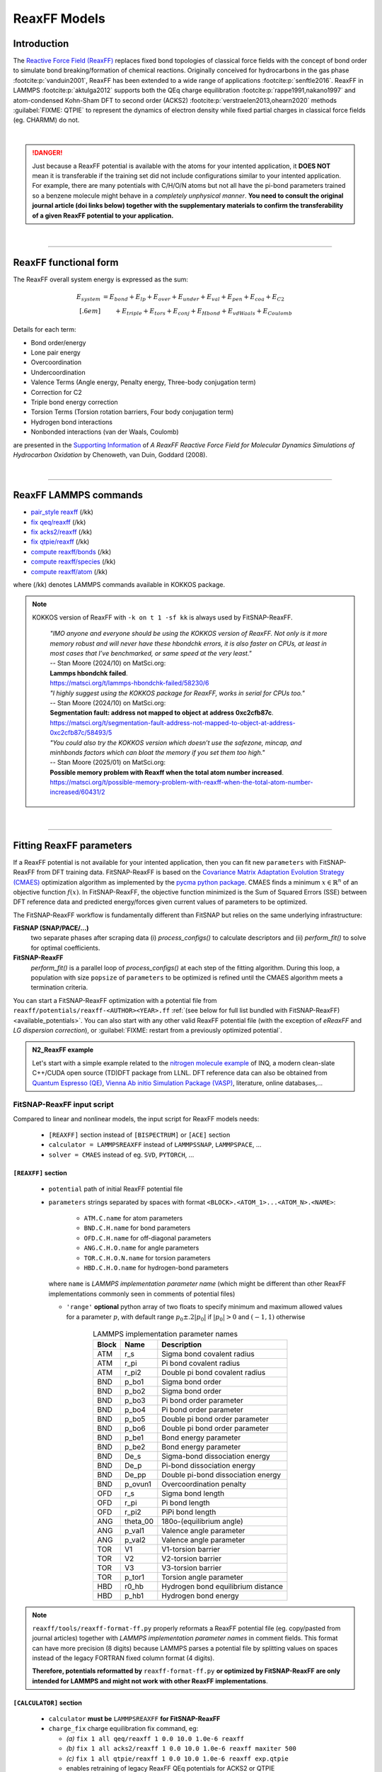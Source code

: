 ReaxFF Models
=============

Introduction
------------

The `Reactive Force Field (ReaxFF) <https://doi.org/10.1038/npjcompumats.2015.11>`_ replaces fixed bond topologies of classical force fields with the concept of bond order to simulate bond breaking/formation of chemical reactions. Originally conceived for hydrocarbons in the gas phase :footcite:p:`vanduin2001`, ReaxFF has been extended to a wide range of applications :footcite:p:`senftle2016`. ReaxFF in LAMMPS :footcite:p:`aktulga2012` supports both the QEq charge equilibration :footcite:p:`rappe1991,nakano1997` and atom-condensed Kohn-Sham DFT to second order (ACKS2) :footcite:p:`verstraelen2013,ohearn2020` methods :guilabel:`FIXME: QTPIE` to represent the dynamics of electron density while fixed partial charges in classical force fields (eg. CHARMM) do not.

..  youtube:: bmOQ74kkd6A
  :align: center
  :width: 62%

|

.. danger::

  Just because a ReaxFF potential is available with the atoms for your intented application, it **DOES NOT** mean it is transferable if the training set did not include configurations similar to your intented application. For example, there are many potentials with C/H/O/N atoms but not all have the pi-bond parameters trained so a benzene molecule might behave in a *completely unphysical manner*. **You need to consult the original journal article (doi links below) together with the supplementary materials to confirm the transferability of a given ReaxFF potential to your application.**

|

--------

ReaxFF functional form
----------------------

The ReaxFF overall system energy is expressed as the sum:

.. math::

  E_{system} & = E_{bond} + E_{lp} + E_{over} + E_{under} + E_{val} + E_{pen} + E_{coa} + E_{C2}\\[.6em]
  & \qquad + E_{triple} + E_{tors} + E_{conj} + E_{Hbond} + E_{vdWaals} + E_{Coulomb}

Details for each term:

- Bond order/energy

- Lone pair energy

- Overcoordination

- Undercoordination

- Valence Terms (Angle energy, Penalty energy, Three-body conjugation term)

- Correction for C2

- Triple bond energy correction

- Torsion Terms (Torsion rotation barriers, Four body conjugation term)

- Hydrogen bond interactions

- Nonbonded interactions (van der Waals, Coulomb)

are presented in the `Supporting Information <https://doi.org/10.1021/jp709896w>`_ of *A ReaxFF Reactive Force Field for Molecular Dynamics Simulations of Hydrocarbon Oxidation* by Chenoweth, van Duin, Goddard (2008).

|

--------

ReaxFF LAMMPS commands
----------------------

* `pair_style reaxff <https://doc.lammps.org/pair_reaxff.html>`_ (/kk)
* `fix qeq/reaxff <https://doc.lammps.org/fix_qeq_reaxff.html>`_ (/kk)
* `fix acks2/reaxff <https://doc.lammps.org/fix_acks2_reaxff.html>`_ (/kk)
* `fix qtpie/reaxff <https://doc.lammps.org/fix_qtpie_reaxff.html>`_ (/kk)
* `compute reaxff/bonds <https://doc.lammps.org/compute_reaxff_bonds.html>`_ (/kk)
* `compute reaxff/species <https://doc.lammps.org/compute_reaxff_species.html>`_ (/kk)
* `compute reaxff/atom <https://doc.lammps.org/compute_reaxff_atom.html>`_ (/kk)

where (/kk) denotes LAMMPS commands available in KOKKOS package.

.. note::

  KOKKOS version of ReaxFF with ``-k on t 1 -sf kk`` is always used by FitSNAP-ReaxFF.

    | *"IMO anyone and everyone should be using the KOKKOS version of ReaxFF. Not only is it more memory robust and will never have these hbondchk errors, it is also faster on CPUs, at least in most cases that I’ve benchmarked, or same speed at the very least."*
    | -- Stan Moore (2024/10) on MatSci.org:
    | **Lammps hbondchk failed**.
    | https://matsci.org/t/lammps-hbondchk-failed/58230/6

    | *"I highly suggest using the KOKKOS package for ReaxFF, works in serial for CPUs too."*
    | -- Stan Moore (2024/10) on MatSci.org:
    | **Segmentation fault: address not mapped to object at address 0xc2cfb87c**.
    | https://matsci.org/t/segmentation-fault-address-not-mapped-to-object-at-address-0xc2cfb87c/58493/5

    | *"You could also try the KOKKOS version which doesn’t use the safezone, mincap, and minhbonds factors which can bloat the memory if you set them too high."*
    | -- Stan Moore (2025/01) on MatSci.org:
    | **Possible memory problem with Reaxff when the total atom number increased**.
    | https://matsci.org/t/possible-memory-problem-with-reaxff-when-the-total-atom-number-increased/60431/2

|

--------

Fitting ReaxFF parameters
-------------------------

If a ReaxFF potential is not available for your intented application, then you can fit new ``parameters`` with FitSNAP-ReaxFF from DFT training data. FitSNAP-ReaxFF is based on the `Covariance Matrix Adaptation Evolution Strategy (CMAES) <http://cma-es.github.io/>`_ optimization algorithm as implemented by the `pycma python package <https://github.com/CMA-ES/pycma>`_. CMAES finds a minimum :math:`x \in \mathbb{R}^n` of an objective function :math:`f(x)`. In FitSNAP-ReaxFF, the objective function minimized is the Sum of Squared Errors (SSE) between DFT reference data and predicted energy/forces given current values of parameters to be optimized.

The FitSNAP-ReaxFF workflow is fundamentally different than FitSNAP but relies on the same underlying infrastructure:

**FitSNAP (SNAP/PACE/...)**
  two separate phases after scraping data (i) *process_configs()* to calculate descriptors and (ii) *perform_fit()* to solve for optimal coefficients.

**FitSNAP-ReaxFF**
  *perform_fit()* is a parallel loop of *process_configs()* at each step of the fitting algorithm.  During this loop, a population with size ``popsize`` of ``parameters`` to be optimized is refined until the CMAES algorithm meets a termination criteria.



You can start a FitSNAP-ReaxFF optimization with a potential file from   ``reaxff/potentials/reaxff-<AUTHOR><YEAR>.ff`` :ref:`(see below for full list bundled with FitSNAP-ReaxFF) <available_potentials>`. You can also start with any other valid ReaxFF potential file (with the exception of *eReaxFF* and *LG dispersion correction*), or :guilabel:`FIXME: restart from a previously optimized potential`.

.. admonition:: N2_ReaxFF example
  :class: Hint

  Let's start with a simple example related to the `nitrogen molecule example <https://alphataubio.com/inq/tutorial_shell_python.html>`_ of INQ, a modern clean-slate C++/CUDA open source (TD)DFT package from LLNL. DFT reference data can also be obtained from  `Quantum Espresso (QE) <https://www.quantum-espresso.org/>`_, `Vienna Ab initio Simulation Package (VASP) <https://www.vasp.at/>`_, literature, online databases,...

  .. literalinclude:: ../../examples/N2_ReaxFF/N2_ReaxFF.in
    :caption: **examples/N2_ReaxFF/N2_ReaxFF.in**


FitSNAP-ReaxFF input script
^^^^^^^^^^^^^^^^^^^^^^^^^^^

Compared to linear and nonlinear models, the input script for ReaxFF models needs:

  - ``[REAXFF]`` section instead of ``[BISPECTRUM]`` or ``[ACE]`` section

  - ``calculator = LAMMPSREAXFF`` instead of ``LAMMPSSNAP``, ``LAMMPSPACE``, ...

  - ``solver = CMAES`` instead of eg. ``SVD``, ``PYTORCH``, ...

``[REAXFF]`` section
""""""""""""""""""""

  - ``potential`` path of initial ReaxFF potential file

  - ``parameters`` strings separated by spaces with format ``<BLOCK>.<ATOM_1>...<ATOM_N>.<NAME>``:

      - ``ATM.C.name`` for atom parameters
      - ``BND.C.H.name`` for bond parameters
      - ``OFD.C.H.name`` for off-diagonal parameters
      - ``ANG.C.H.O.name`` for angle parameters
      - ``TOR.C.H.O.N.name`` for torsion parameters
      - ``HBD.C.H.O.name`` for hydrogen-bond parameters

    where ``name`` is *LAMMPS implementation parameter name* (which might be different than other ReaxFF implementations commonly seen in comments of potential files)

    - ``'range'`` **optional** python array of two floats to specify minimum and maximum allowed values for a parameter :math:`p`, with default range :math:`p_0\pm.2|p_0|` if :math:`|p_0|>0` and :math:`(-1,1)` otherwise


.. table:: LAMMPS implementation parameter names
  :widths: auto
  :align: center

  ===== ========= ====================================
  Block Name      Description
  ===== ========= ====================================
  ATM   r_s       Sigma bond covalent radius
  ATM   r_pi      Pi bond covalent radius
  ATM   r_pi2     Double pi bond covalent radius
  BND   p_bo1     Sigma bond order
  BND   p_bo2     Sigma bond order
  BND   p_bo3     Pi bond order parameter
  BND   p_bo4     Pi bond order parameter
  BND   p_bo5     Double pi bond order parameter
  BND   p_bo6     Double pi bond order parameter
  BND   p_be1     Bond energy parameter
  BND   p_be2     Bond energy parameter
  BND   De_s      Sigma-bond dissociation energy
  BND   De_p      Pi-bond dissociation energy
  BND   De_pp     Double pi-bond dissociation energy
  BND   p_ovun1   Overcoordination penalty
  OFD   r_s       Sigma bond length
  OFD   r_pi      Pi bond length
  OFD   r_pi2     PiPi bond length
  ANG   theta_00  180o-(equilibrium angle)
  ANG   p_val1    Valence angle parameter
  ANG   p_val2    Valence angle parameter
  TOR   V1        V1-torsion barrier
  TOR   V2        V2-torsion barrier
  TOR   V3        V3-torsion barrier
  TOR   p_tor1    Torsion angle parameter
  HBD   r0_hb     Hydrogen bond equilibrium distance
  HBD   p_hb1     Hydrogen bond energy
  ===== ========= ====================================

.. note::

  ``reaxff/tools/reaxff-format-ff.py`` properly reformats a ReaxFF potential file (eg. copy/pasted from journal articles) together with *LAMMPS implementation parameter names* in comment fields. This format can have more precision (8 digits) because LAMMPS parses a potential file by splitting values on spaces instead of the legacy FORTRAN fixed column format (4 digits).

  **Therefore, potentials reformatted by** ``reaxff-format-ff.py`` **or optimized by FitSNAP-ReaxFF are only intended for LAMMPS and might not work with other ReaxFF implementations**.


``[CALCULATOR]`` section
""""""""""""""""""""""""

  - ``calculator`` **must be** ``LAMMPSREAXFF`` **for FitSNAP-ReaxFF**

  - ``charge_fix`` charge equilibration fix command, eg:

    - *(a)* ``fix 1 all qeq/reaxff 1 0.0 10.0 1.0e-6 reaxff``

    - *(b)* ``fix 1 all acks2/reaxff 1 0.0 10.0 1.0e-6 reaxff maxiter 500``

    - *(c)* ``fix 1 all qtpie/reaxff 1 0.0 10.0 1.0e-6 reaxff exp.qtpie``

    - enables retraining of legacy ReaxFF QEq potentials for ACKS2 or QTPIE

    - fix ID (``1`` in *examples a-c*), can only contain alphanumeric characters and underscores to be valid in LAMMPS

  - ``energy`` turn on ``1`` or off ``0`` energy fitting

  - ``force`` turn on ``1`` or off ``0`` force fitting

  - ``stress`` **ignored in FitSNAP-ReaxFF**


.. note::

  Stress fitting is not supported in FitSNAP-ReaxFF, only ``energy = 1`` and ``force = 1`` are available.


``[SOLVER]`` section
""""""""""""""""""""

  - ``solver`` **must be** ``CMAES`` **for FitSNAP-ReaxFF**

  - ``popsize`` population size setting of CMAES algorithm, with default :math:`4+3*log(|P|)` where :math:`|P|` is the number of parameters to be optimized. [`detailed discussion with the author of the pycma python package <https://github.com/CMA-ES/pycma/issues/140>`_]

  - ``sigma`` sigma setting of CMAES algorithm, with default 0.1


``[SCRAPER]`` section
"""""""""""""""""""""

  - same as FitSNAP


``[PATH]`` section
""""""""""""""""""

  - same as FitSNAP

``[OUTFILE]`` section
"""""""""""""""""""""

  - ``potential`` path of optimized ReaxFF potential file

  - ``output_style`` **not applicable because** ``output_style=REAXFF`` **implied by REAXFF section**


``[REFERENCE]`` section
"""""""""""""""""""""""

  - **not applicable in FitSNAP-ReaxFF**

.. note:: Only ``units real`` and ``atom_style charge`` are supported in FitSNAP-ReaxFF.


``[GROUPS]`` section
""""""""""""""""""""

  - same as FitSNAP



--------

.. _available_potentials:

Available ReaxFF potentials
---------------------------

.. list-table:: Historical serial Fortran 77 force fields (no longer compatible and not available)
   :widths: 10 10 10 70
   :header-rows: 1
   :align: center

   * - Branch
     - Atoms
     - Filename
     - Source
   * - combustion
     - C / H
     - *n/a*
     - :footcite:t:`vanduin2001`

Combustion Branch
^^^^^^^^^^^^^^^^^

.. list-table:: Available COMBUSTION force fields in LAMMPS
   :widths: 10 10 10 10 60
   :header-rows: 1
   :align: center

   * - Branch
     - Atoms
     - Filename (LAMMPS)
     - `Filename (SCM) <https://www.scm.com/doc/ReaxFF/Included_Forcefields.html>`_
     - Source
   * - combustion
     - Au/S/C/H
     - reaxff-jarvi2011.ff
     - AuSCH_2011.ff
     - :footcite:t:`jarvi2011`
   * - combustion
     - C
     - reaxff-srinivasan2015.ff
     - C.ff
     - :footcite:t:`srinivasan2015`
   * - combustion
     - C/H
     - reaxff-mao2017.ff
     - CH_aromatics.ff
     - :footcite:t:`mao2017`
   * - combustion
     - C/H/B/N
     - reaxff-pai2016.ff
     - CBN.ff
     - :footcite:t:`pai2016`
   * - combustion
     - C/H/Na
     - reaxff-hjertenaes2016.ff
     - CHNa.ff
     - :footcite:t:`hjertenaes2016`
   * - combustion
     - C/H/O
     - reaxff-ashraf2017.ff
     - CHO-2016.ff
     - :footcite:t:`ashraf2017`
   * - combustion
     - C/H/O
     - reaxff-chenoweth2008a.ff
     - CHO.ff
     - :footcite:t:`chenoweth2008a`
   * - combustion
     - C/H/O/Ba/Zr/Y
     - reaxff-vanduin2008.ff
     - BaYZrCHO.ff
     - :footcite:t:`vanduin2008`
   * - combustion
     - C/H/O/N
     - reaxff-strachan2003.ff
     - *n/a*
     - :footcite:t:`strachan2003`
   * - :guilabel:`FIXME`
     - C/H/O/N
     - reaxff-budzien2009.ff
     - *n/a*
     - :footcite:t:`budzien2009`
   * - :guilabel:`FIXME`
     - C/H/O/N/S
     - reaxff-mattsson2010.ff
     - *n/a*
     - :footcite:t:`mattsson2010`
   * - :guilabel:`FIXME`
     - C/H/O/N/S/F/Pt/Cl/Ni/X
     - reaxff-singh2013.ff
     - *n/a*
     - :footcite:t:`singh2013`
   * - combustion
     - C/H/O/N/S/Si
     - reaxff-liu2011.ff
     - dispersion/CHONSSi-lg.ff
     - :footcite:t:`liu2011`
   * - combustion
     - C/H/O/N/S/Si
     - reaxff-zhang2009.ff
     - HE2.ff
     - :footcite:t:`zhang2009`
   * - combustion
     - C/H/O/N/S/Si/Ge
     - reaxff-psofogiannakis2016.ff
     - CHONSSiGe.ff
     - :footcite:t:`psofogiannakis2016`
   * - combustion
     - C/H/O/N/S/Si/Na/P
     - reaxff-zhang2014.ff
     - CHONSSiNaP.ff
     - :footcite:t:`zhang2014`
   * - combustion
     - C/H/O/N/S/Si/Pt/Zr/Ni/Cu/Co
     - reaxff-nielson2005.ff
     - CHONSSiPtZrNiCuCo.ff
     - :footcite:t:`nielson2005`
   * - combustion
     - C/H/O/N/S/Si/Pt/Ni/Cu/Co/Zr/Y/Ba
     - reaxff-merinov2014.ff
     - CHONSSiPtNiCuCoZrYBa.ff
     - :footcite:t:`merinov2014`
   * - combustion
     - | C/H/O/N/S/Si/Pt/Zr/Ni/
       | Cu/Co/He/Ne/Ar/Kr/Xe
     - reaxff-kamat2010.ff
     - CHONSSiPtZrNiCuCoHeNeArKrXe.ff
     - :footcite:t:`kamat2010`
   * - combustion
     - C/H/O/N/Si/S
     - reaxff-kulkarni2013.ff
     - SiONH.ff
     - :footcite:t:`kulkarni2013`
   * - combustion
     - C/H/O/S
     - reaxff-mueller2016.ff
     - Mue2016.ff
     - :footcite:t:`mueller2016`
   * - combustion
     - C/H/O/S
     - reaxff-komissarov2021.ff
     - *n/a*
     - :footcite:t:`komissarov2021`
   * - combustion
     - C/H/O/S/F/Cl/N
     - reaxff-wood2014.ff
     - CHOSFClN.ff
     - :footcite:t:`wood2014`
   * - combustion
     - C/H/Pt
     - reaxff-sanz2008.ff
     - PtCH.ff
     - :footcite:t:`sanz2008`
   * - combustion
     - C/H/O/Si
     - reaxff-chenoweth2005.ff
     - PDMSDecomp.ff
     - :footcite:t:`chenoweth2005`
   * - :guilabel:`FIXME`
     - H/O/Au
     - reaxff-joshi2010.ff
     - *n/a*
     - :footcite:t:`joshi2010`
   * - combustion
     - Co
     - reaxff-zhang2014b.ff
     - Co.ff
     - :footcite:t:`zhang2014b`
   * - combustion
     - H/O/N/B
     - reaxff-weismiller2010.ff
     - Ab.ff
     - :footcite:t:`weismiller2010`
   * - combustion
     - Li/S
     - reaxff-islam2015.ff
     - LiS.ff
     - :footcite:t:`islam2015`
   * - combustion
     - Ni/C/H
     - reaxff-mueller2010.ff
     - NiCH.ff
     - :footcite:t:`mueller2010`
   * - combustion
     - O/Pt
     - reaxff-fantauzzi2014.ff
     - OPt.ff
     - :footcite:t:`fantauzzi2014`
   * - combustion
     - Pd/H
     - reaxff-senftle2014.ff
     - PdH.ff
     - :footcite:t:`senftle2014`
   * - combustion
     - Si/C/O/H/N/S
     - reaxff-newsome2012.ff
     - SiC.ff
     - :footcite:t:`newsome2012`
   * - combustion
     - V/O/C/H
     - reaxff-chenoweth2008b.ff
     - VOCH.ff
     - :footcite:t:`chenoweth2008b`



Independent Branch
^^^^^^^^^^^^^^^^^^

.. list-table:: Available INDEPENDENT force fields in LAMMPS
   :widths: 10 10 10 10 60
   :header-rows: 1
   :align: center

   * - Branch
     - Atoms
     - Filename (LAMMPS)
     - `Filename (SCM) <https://www.scm.com/doc/ReaxFF/Included_Forcefields.html>`_
     - Source
   * - independent
     - C/H/Ar/He/Ne/Kr
     - reaxff-yoon2016.ff
     - CHArHeNeKr.ff
     - :footcite:t:`yoon2016`
   * - independent
     - C/H/Fe
     - reaxff-islam2016.ff
     - CHFe.ff
     - :footcite:t:`islam2016`
   * - independent
     - | C/H/Ga
       | C/H/In
     - | reaxff-rajabpour2021a.ff
       | reaxff-rajabpour2021b.ff
     - | GaCH-2020.ff
       | InCH-2020.ff
     - :footcite:t:`rajabpour2021`
   * - independent
     - C/H/O/Ge
     - reaxff-nayir2018.ff
     - CHOGe.ff
     - :footcite:t:`nayir2018`
   * - independent
     - C/H/O/Li/Al/Ti/P
     - reaxff-shin2018.ff
     - CHOLiAlTiP.ff
     - :footcite:t:`shin2018`
   * - independent
     - C/H/O/N/B/Al/Si/Cl
     - reaxff-uene2024.ff
     - CHONBAlSiCl.ff
     - :footcite:t:`uene2024`
   * - independent
     - C/H/O/N/S/Mg/P/Na/Cu/Cl/Ti/X
     - reaxff-hou2022.ff
     - CHONSMgPNaCuClTi.ff
     - :footcite:t:`hou2022`
   * - independent
     - C/H/O/N/S/Si
     - reaxff-soria2018.ff
     - CHONSSi.ff
     - :footcite:t:`soria2018`
   * - independent
     - C/H/O/N/S/Si/Ge/Ga/Ag
     - reaxff-niefind2024.ff
     - CHONSSiGeGaAg.ff
     - :footcite:t:`niefind2024`
   * - independent
     - C/H/O/N/S/Zr
     - reaxff-dwivedi2020.ff
     - CHONSZr.ff
     - :footcite:t:`dwivedi2020`
   * - independent
     - C/H/O/N/Si
     - reaxff-wang2020.ff
     - CHONSi.ff
     - :footcite:t:`wang2020`
   * - independent
     - C/H/O/S/Cu/Cl/X
     - reaxff-yeon2018.ff
     - CuSCH.ff
     - :footcite:t:`yeon2018`
   * - independent
     - C/H/O/S/Mo/Ni/Au/Ti
     - reaxff-mao2022.ff
     - CHOSMoNiAuTi.ff
     - :footcite:t:`mao2022`
   * - independent
     - Cu/Zr
     - reaxff-huang2019.ff
     - CuZr.ff
     - :footcite:t:`huang2019`
   * - independent
     - H/O/N/Si/F
     - reaxff-kim2021.ff
     - HONSiF.ff
     - :footcite:t:`kim2021`
   * - independent
     - H/O/Si/Al/Li
     - reaxff-ostadhossein2016.ff
     - HOSiAlLi.ff
     - :footcite:t:`ostadhossein2016`
   * - independent
     - H/S/Mo
     - reaxff-ostadhossein2017.ff
     - HSMo.ff
     - :footcite:t:`ostadhossein2017`
   * - independent
     - I/Br/Pb/Cs
     - reaxff-pols2024.ff
     - IBrPbCs.ff
     - :footcite:t:`pols2024`
   * - independent
     - I/Pb/Cs/X
     - reaxff-pols2021.ff
     - CsPbI.ff
     - :footcite:t:`pols2021`
   * - independent
     - Li/Si/C
     - reaxff-olou2023.ff
     - LiSiC.ff
     - :footcite:t:`olou2023`
   * - independent
     - Mg/O
     - reaxff-fiesinger2023.ff
     - MgO.ff
     - :footcite:t:`fiesinger2023`
   * - independent
     - Ni/Al
     - reaxff-du2023.ff
     - NiAl.ff
     - :footcite:t:`du2023`
   * - independent
     - Ni/Cr
     - reaxff-shin2021.ff
     - NiCr.ff
     - :footcite:t:`shin2021`
   * - independent
     - Ru/H
     - reaxff-onwudinanti2022.ff
     - RuH.ff
     - :footcite:t:`onwudinanti2022`
   * - independent
     - Ru/N/H
     - reaxff-kim2018.ff
     - RuNH.ff
     - :footcite:t:`kim2018`
   * - independent
     - Si/Al/Mg/O
     - reaxff-yeon2021.ff
     - SiAlMgO.ff
     - :footcite:t:`yeon2021`
   * - independent
     - Si/O/H
     - reaxff-nayir2019.ff
     - SiOHv2.ff
     - :footcite:t:`nayir2019`
   * - independent
     - W/S/H/Al/O
     - reaxff-nayir2021.ff
     - WSHAlO.ff
     - :footcite:t:`nayir2021`
   * - independent
     - Zr/Y/O/H
     - reaxff-mayernick2010.ff
     - ZrYOHVac.ff
     - :footcite:t:`mayernick2010`
   * - independent
     - Zr/Y/O/Ni/H
     - reaxff-liu2019.ff
     - ZrYONiH.ff
     - :footcite:t:`liu2019`




Water Branch
^^^^^^^^^^^^

.. list-table:: Available WATER force fields in LAMMPS
   :widths: 10 10 10 10 60
   :header-rows: 1
   :align: center

   * - Branch
     - Atoms
     - Filename (LAMMPS)
     - `Filename (SCM) <https://www.scm.com/doc/ReaxFF/Included_Forcefields.html>`_
     - Source
   * - water
     - Al/C/H/O
     - reaxff-hong2016.ff
     - AlCHO.ff
     - :footcite:t:`hong2016`
   * - water
     - C/H/O/Al/Ge/X
     - reaxff-zheng2017.ff
     - CHOAlGeX.ff
     - :footcite:t:`zheng2017`
   * - water
     - C/H/O/Ca/Si/X
     - reaxff-manzano2012.ff
     - CaSiOH.ff
     - :footcite:t:`manzano2012`
   * - water
     - C/H/O/Cs/K/Na/Cl/I/F/Li
     - reaxff-fedkin2019.ff
     - CHOCsKNaClIFLi.ff
     - :footcite:t:`fedkin2019`
   * - water
     - C/H/O/Fe
     - reaxff-aryanpour2010.ff
     - FeOCHCl.ff
     - :footcite:t:`aryanpour2010`
   * - water
     - C/H/O/Fe/Al/Ni/Cu/S/Cr
     - reaxff-shin2015.ff
     - CHOFeAlNiCuSCr.ff
     - :footcite:t:`shin2015`
   * - water
     - C/H/O/Fe/Al/Ni/Cu/S/Cr
     - reaxff-tavazza2015.ff
     - CHOFeAlNiCuSCr_v3.ff
     - :footcite:t:`tavazza2015`
   * - water
     - C/H/O/N
     - reaxff-rahaman2011.ff
     - Glycine.ff
     - :footcite:t:`rahaman2011`
   * - water
     - C/H/O/N
     - reaxff-trnka2018.ff
     - *n/a*
     - :footcite:t:`trnka2018`
   * - water
     - C/H/O/N
     - reaxff-kowalik2019.ff
     - CHON-2019.ff
     - :footcite:t:`kowalik2019`
   * - water
     - C/H/O/N/S/Fe
     - reaxff-moerman2021.ff
     - CHONSFe.ff
     - :footcite:t:`moerman2021`
   * - water
     - C/H/O/N/S/Mg/P/Na/Cu
     - reaxff-huang2013.ff
     - CuBTC.ff
     - :footcite:t:`huang2013`
   * - water
     - C/H/O/N/S/Mg/P/Na/Cu/Cl
     - reaxff-monti2013a.ff
     - CHONSMgPNaCuCl.ff
     - :footcite:t:`monti2013a`
   * - water
     - C/H/O/N/S/Mg/P/Na/Cu/Cl
     - reaxff-monti2013b.ff
     - CHONSMgPNaCuCl_v2.ff
     - :footcite:t:`monti2013b`
   * - water
     - C/H/O/N/S/Mg/P/Na/Cu/Cl/X
     - reaxff-zhang2018.ff
     - CHON2017_weak.ff
     - :footcite:t:`zhang2018`
   * - water
     - C/H/O/N/S/Mg/P/Na/Ti/Cl/F
     - reaxff-huygh2014.ff
     - CHONSMgPNaTiClF.ff
     - :footcite:t:`huygh2014`
   * - water
     - C/H/O/N/S/Mg/P/Na/Ti/Cl/F
     - reaxff-kim2013a.ff
     - TiOCHNCl.ff
     - :footcite:t:`kim2013a`
   * - water
     - C/H/O/N/S/Mg/P/Na/Ti/Cl/F
     - reaxff-kim2013b.ff
     - TiClOH.ff
     - :footcite:t:`kim2013b`
   * - water
     - C/H/O/N/S/Mg/P/Na/Ti/Cl/F/Au
     - reaxff-monti2016.ff
     - CHONSMgPNaTiClFAu.ff
     - :footcite:t:`monti2016`
   * - water
     - C/H/O/N/S/Mg/P/Na/Ti/Cl/F/K/Li
     - reaxff-ganeshan2020.ff
     - CHONSMgPNaTiClFKLi.ff
     - :footcite:t:`ganeshan2020`
   * - water
     - C/H/O/N/Si/Cu/Ag/Zn
     - reaxff-lloyd2016.ff
     - AgZnO.ff
     - :footcite:t:`lloyd2016`
   * - water
     - C/H/O/N/S/Si/Ca/Cs/K/Sr/Na/Mg/Al/Cu
     - reaxff-psofogiannakis2015.ff
     - CHONSSiCaCsKSrNaMgAlCu.ff
     - :footcite:t:`psofogiannakis2015`
   * - water
     - C/H/O/N/S/Si/Na/Al
     - reaxff-bai2012.ff
     - CHONSSiNaAl.ff
     - :footcite:t:`bai2012`
   * - water
     - C/H/O/S/Mo/Ni/Li/B/F/P/N
     - reaxff-liu2021.ff
     - CHOSMoNiLiBFPN-2.ff
     - :footcite:t:`liu2021`
   * - water
     - C/H/O/Si/Na
     - reaxff-hahn2018.ff
     - CHOSiNa.ff
     - :footcite:t:`hahn2018`
   * - water
     - C/H/O/Zn
     - reaxff-han2010.ff
     - CHOZn.ff
     - :footcite:t:`han2010`
   * - water
     - H/O/Si/Al/Li
     - reaxff-narayanan2011.ff
     - SiOAlLi.ff
     - :footcite:t:`narayanan2011`
   * - water
     - H/O/X
     - reaxff-zhang2017.ff
     - Water2017.ff
     - :footcite:t:`zhang2017`
   * - water
     - Zn/O/H
     - reaxff-raymand2010.ff
     - ZnOH.ff
     - :footcite:t:`raymand2010`




--------

ReaxFF Bibliography
-------------------

  :download:`download reaxff.bib<reaxff.bib>`

.. footbibliography::

